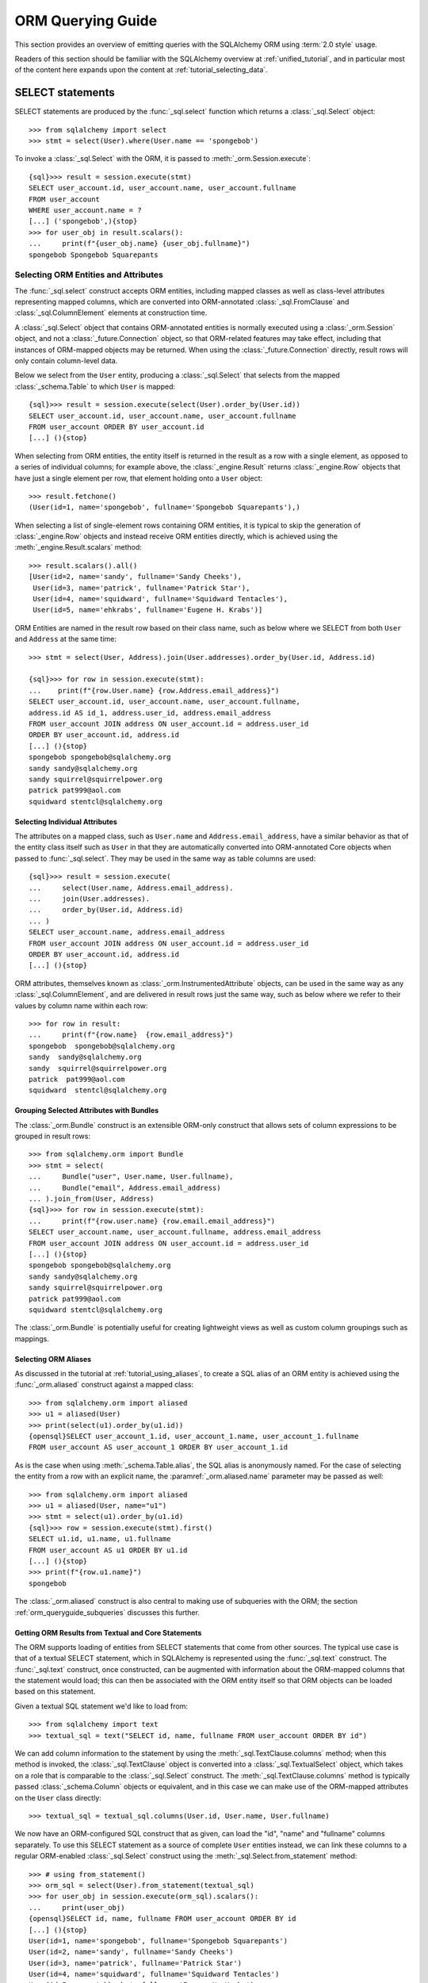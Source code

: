 .. highlight:: pycon+sql

.. _queryguide_toplevel:

==================
ORM Querying Guide
==================

This section provides an overview of emitting queries with the
SQLAlchemy ORM using :term:`2.0 style` usage.

Readers of this section should be familiar with the SQLAlchemy overview
at :ref:`unified_tutorial`, and in particular most of the content here expands
upon the content at :ref:`tutorial_selecting_data`.


..  Setup code, not for display

    >>> from sqlalchemy import create_engine
    >>> engine = create_engine("sqlite+pysqlite:///:memory:", echo=True, future=True)
    >>> from sqlalchemy import MetaData, Table, Column, Integer, String
    >>> metadata_obj = MetaData()
    >>> user_table = Table(
    ...     "user_account",
    ...     metadata_obj,
    ...     Column('id', Integer, primary_key=True),
    ...     Column('name', String(30)),
    ...     Column('fullname', String)
    ... )
    >>> from sqlalchemy import ForeignKey
    >>> address_table = Table(
    ...     "address",
    ...     metadata_obj,
    ...     Column('id', Integer, primary_key=True),
    ...     Column('user_id', None, ForeignKey('user_account.id')),
    ...     Column('email_address', String, nullable=False)
    ... )
    >>> orders_table = Table(
    ...     "user_order",
    ...     metadata_obj,
    ...     Column('id', Integer, primary_key=True),
    ...     Column('user_id', None, ForeignKey('user_account.id')),
    ...     Column('email_address', String, nullable=False)
    ... )
    >>> order_items_table = Table(
    ...     "order_items",
    ...     metadata_obj,
    ...     Column("order_id", ForeignKey("user_order.id"), primary_key=True),
    ...     Column("item_id", ForeignKey("item.id"), primary_key=True)
    ... )
    >>> items_table = Table(
    ...     "item",
    ...     metadata_obj,
    ...     Column('id', Integer, primary_key=True),
    ...     Column('name', String),
    ...     Column('description', String)
    ... )
    >>> metadata_obj.create_all(engine)
    BEGIN (implicit)
    ...
    >>> from sqlalchemy.orm import declarative_base
    >>> Base = declarative_base()
    >>> from sqlalchemy.orm import relationship
    >>> class User(Base):
    ...     __table__ = user_table
    ...
    ...     addresses = relationship("Address", back_populates="user")
    ...     orders = relationship("Order")
    ...
    ...     def __repr__(self):
    ...        return f"User(id={self.id!r}, name={self.name!r}, fullname={self.fullname!r})"

    >>> class Address(Base):
    ...     __table__ = address_table
    ...
    ...     user = relationship("User", back_populates="addresses")
    ...
    ...     def __repr__(self):
    ...         return f"Address(id={self.id!r}, email_address={self.email_address!r})"

    >>> class Order(Base):
    ...     __table__ = orders_table
    ...     items = relationship("Item", secondary=order_items_table)

    >>> class Item(Base):
    ...     __table__ = items_table

    >>> conn = engine.connect()
    >>> from sqlalchemy.orm import Session
    >>> session = Session(conn)
    >>> session.add_all([
    ... User(name="spongebob", fullname="Spongebob Squarepants", addresses=[
    ...    Address(email_address="spongebob@sqlalchemy.org")
    ... ]),
    ... User(name="sandy", fullname="Sandy Cheeks", addresses=[
    ...    Address(email_address="sandy@sqlalchemy.org"),
    ...     Address(email_address="squirrel@squirrelpower.org")
    ...     ]),
    ...     User(name="patrick", fullname="Patrick Star", addresses=[
    ...         Address(email_address="pat999@aol.com")
    ...     ]),
    ...     User(name="squidward", fullname="Squidward Tentacles", addresses=[
    ...         Address(email_address="stentcl@sqlalchemy.org")
    ...     ]),
    ...     User(name="ehkrabs", fullname="Eugene H. Krabs"),
    ... ])
    >>> session.commit()
    BEGIN ...
    >>> conn.begin()
    BEGIN ...


SELECT statements
=================

SELECT statements are produced by the :func:`_sql.select` function which
returns a :class:`_sql.Select` object::

    >>> from sqlalchemy import select
    >>> stmt = select(User).where(User.name == 'spongebob')

To invoke a :class:`_sql.Select` with the ORM, it is passed to
:meth:`_orm.Session.execute`::

    {sql}>>> result = session.execute(stmt)
    SELECT user_account.id, user_account.name, user_account.fullname
    FROM user_account
    WHERE user_account.name = ?
    [...] ('spongebob',){stop}
    >>> for user_obj in result.scalars():
    ...     print(f"{user_obj.name} {user_obj.fullname}")
    spongebob Spongebob Squarepants


.. _orm_queryguide_select_columns:

Selecting ORM Entities and Attributes
--------------------------------------

The :func:`_sql.select` construct accepts ORM entities, including mapped
classes as well as class-level attributes representing mapped columns, which
are converted into ORM-annotated :class:`_sql.FromClause` and
:class:`_sql.ColumnElement` elements at construction time.

A :class:`_sql.Select` object that contains ORM-annotated entities is normally
executed using a :class:`_orm.Session` object, and not a :class:`_future.Connection`
object, so that ORM-related features may take effect, including that
instances of ORM-mapped objects may be returned.  When using the
:class:`_future.Connection` directly, result rows will only contain
column-level data.

Below we select from the ``User`` entity, producing a :class:`_sql.Select`
that selects from the mapped :class:`_schema.Table` to which ``User`` is mapped::

    {sql}>>> result = session.execute(select(User).order_by(User.id))
    SELECT user_account.id, user_account.name, user_account.fullname
    FROM user_account ORDER BY user_account.id
    [...] (){stop}

When selecting from ORM entities, the entity itself is returned in the result
as a row with a single element, as opposed to a series of individual columns;
for example above, the :class:`_engine.Result` returns :class:`_engine.Row`
objects that have just a single element per row, that element holding onto a
``User`` object::

    >>> result.fetchone()
    (User(id=1, name='spongebob', fullname='Spongebob Squarepants'),)

When selecting a list of single-element rows containing ORM entities, it is
typical to skip the generation of :class:`_engine.Row` objects and instead
receive ORM entities directly, which is achieved using the
:meth:`_engine.Result.scalars` method::

    >>> result.scalars().all()
    [User(id=2, name='sandy', fullname='Sandy Cheeks'),
     User(id=3, name='patrick', fullname='Patrick Star'),
     User(id=4, name='squidward', fullname='Squidward Tentacles'),
     User(id=5, name='ehkrabs', fullname='Eugene H. Krabs')]

ORM Entities are named in the result row based on their class name,
such as below where we SELECT from both ``User`` and ``Address`` at the
same time::

    >>> stmt = select(User, Address).join(User.addresses).order_by(User.id, Address.id)

    {sql}>>> for row in session.execute(stmt):
    ...    print(f"{row.User.name} {row.Address.email_address}")
    SELECT user_account.id, user_account.name, user_account.fullname,
    address.id AS id_1, address.user_id, address.email_address
    FROM user_account JOIN address ON user_account.id = address.user_id
    ORDER BY user_account.id, address.id
    [...] (){stop}
    spongebob spongebob@sqlalchemy.org
    sandy sandy@sqlalchemy.org
    sandy squirrel@squirrelpower.org
    patrick pat999@aol.com
    squidward stentcl@sqlalchemy.org


Selecting Individual Attributes
^^^^^^^^^^^^^^^^^^^^^^^^^^^^^^^^

The attributes on a mapped class, such as ``User.name`` and ``Address.email_address``,
have a similar behavior as that of the entity class itself such as ``User``
in that they are automatically converted into ORM-annotated Core objects
when passed to :func:`_sql.select`.   They may be used in the same way
as table columns are used::

    {sql}>>> result = session.execute(
    ...     select(User.name, Address.email_address).
    ...     join(User.addresses).
    ...     order_by(User.id, Address.id)
    ... )
    SELECT user_account.name, address.email_address
    FROM user_account JOIN address ON user_account.id = address.user_id
    ORDER BY user_account.id, address.id
    [...] (){stop}

ORM attributes, themselves known as
:class:`_orm.InstrumentedAttribute`
objects, can be used in the same way as any :class:`_sql.ColumnElement`,
and are delivered in result rows just the same way, such as below
where we refer to their values by column name within each row::

    >>> for row in result:
    ...     print(f"{row.name}  {row.email_address}")
    spongebob  spongebob@sqlalchemy.org
    sandy  sandy@sqlalchemy.org
    sandy  squirrel@squirrelpower.org
    patrick  pat999@aol.com
    squidward  stentcl@sqlalchemy.org

Grouping Selected Attributes with Bundles
^^^^^^^^^^^^^^^^^^^^^^^^^^^^^^^^^^^^^^^^^^

The :class:`_orm.Bundle` construct is an extensible ORM-only construct that
allows sets of column expressions to be grouped in result rows::

    >>> from sqlalchemy.orm import Bundle
    >>> stmt = select(
    ...     Bundle("user", User.name, User.fullname),
    ...     Bundle("email", Address.email_address)
    ... ).join_from(User, Address)
    {sql}>>> for row in session.execute(stmt):
    ...     print(f"{row.user.name} {row.email.email_address}")
    SELECT user_account.name, user_account.fullname, address.email_address
    FROM user_account JOIN address ON user_account.id = address.user_id
    [...] (){stop}
    spongebob spongebob@sqlalchemy.org
    sandy sandy@sqlalchemy.org
    sandy squirrel@squirrelpower.org
    patrick pat999@aol.com
    squidward stentcl@sqlalchemy.org


The :class:`_orm.Bundle` is potentially useful for creating lightweight
views as well as custom column groupings such as mappings.

.. seealso::

    :ref:`bundles` - in the ORM loading documentation.


Selecting ORM Aliases
^^^^^^^^^^^^^^^^^^^^^

As discussed in the tutorial at :ref:`tutorial_using_aliases`, to create a
SQL alias of an ORM entity is achieved using the :func:`_orm.aliased`
construct against a mapped class::

    >>> from sqlalchemy.orm import aliased
    >>> u1 = aliased(User)
    >>> print(select(u1).order_by(u1.id))
    {opensql}SELECT user_account_1.id, user_account_1.name, user_account_1.fullname
    FROM user_account AS user_account_1 ORDER BY user_account_1.id

As is the case when using :meth:`_schema.Table.alias`, the SQL alias
is anonymously named.   For the case of selecting the entity from a row
with an explicit name, the :paramref:`_orm.aliased.name` parameter may be
passed as well::

    >>> from sqlalchemy.orm import aliased
    >>> u1 = aliased(User, name="u1")
    >>> stmt = select(u1).order_by(u1.id)
    {sql}>>> row = session.execute(stmt).first()
    SELECT u1.id, u1.name, u1.fullname
    FROM user_account AS u1 ORDER BY u1.id
    [...] (){stop}
    >>> print(f"{row.u1.name}")
    spongebob

The :class:`_orm.aliased` construct is also central to making use of subqueries
with the ORM; the section :ref:`orm_queryguide_subqueries` discusses this further.

.. _orm_queryguide_selecting_text:

Getting ORM Results from Textual and Core Statements
^^^^^^^^^^^^^^^^^^^^^^^^^^^^^^^^^^^^^^^^^^^^^^^^^^^^^

The ORM supports loading of entities from SELECT statements that come from other
sources.  The typical use case is that of a textual SELECT statement, which
in SQLAlchemy is represented using the :func:`_sql.text` construct.   The
:func:`_sql.text` construct, once constructed, can be augmented with
information
about the ORM-mapped columns that the statement would load; this can then be
associated with the ORM entity itself so that ORM objects can be loaded based
on this statement.

Given a textual SQL statement we'd like to load from::

    >>> from sqlalchemy import text
    >>> textual_sql = text("SELECT id, name, fullname FROM user_account ORDER BY id")

We can add column information to the statement by using the
:meth:`_sql.TextClause.columns` method; when this method is invoked, the
:class:`_sql.TextClause` object is converted into a :class:`_sql.TextualSelect`
object, which takes on a role that is comparable to the :class:`_sql.Select`
construct.  The :meth:`_sql.TextClause.columns` method
is typically passed :class:`_schema.Column` objects or equivalent, and in this
case we can make use of the ORM-mapped attributes on the ``User`` class
directly::

    >>> textual_sql = textual_sql.columns(User.id, User.name, User.fullname)

We now have an ORM-configured SQL construct that as given, can load the "id",
"name" and "fullname" columns separately.   To use this SELECT statement as a
source of complete ``User`` entities instead, we can link these columns to a
regular ORM-enabled
:class:`_sql.Select` construct using the :meth:`_sql.Select.from_statement`
method::

    >>> # using from_statement()
    >>> orm_sql = select(User).from_statement(textual_sql)
    >>> for user_obj in session.execute(orm_sql).scalars():
    ...     print(user_obj)
    {opensql}SELECT id, name, fullname FROM user_account ORDER BY id
    [...] (){stop}
    User(id=1, name='spongebob', fullname='Spongebob Squarepants')
    User(id=2, name='sandy', fullname='Sandy Cheeks')
    User(id=3, name='patrick', fullname='Patrick Star')
    User(id=4, name='squidward', fullname='Squidward Tentacles')
    User(id=5, name='ehkrabs', fullname='Eugene H. Krabs')

The same :class:`_sql.TextualSelect` object can also be converted into
a subquery using the :meth:`_sql.TextualSelect.subquery` method,
and linked to the ``User`` entity to it using the :func:`_orm.aliased`
construct, in a similar manner as discussed below in :ref:`orm_queryguide_subqueries`::

    >>> # using aliased() to select from a subquery
    >>> orm_subquery = aliased(User, textual_sql.subquery())
    >>> stmt = select(orm_subquery)
    >>> for user_obj in session.execute(stmt).scalars():
    ...     print(user_obj)
    {opensql}SELECT anon_1.id, anon_1.name, anon_1.fullname
    FROM (SELECT id, name, fullname FROM user_account ORDER BY id) AS anon_1
    [...] (){stop}
    User(id=1, name='spongebob', fullname='Spongebob Squarepants')
    User(id=2, name='sandy', fullname='Sandy Cheeks')
    User(id=3, name='patrick', fullname='Patrick Star')
    User(id=4, name='squidward', fullname='Squidward Tentacles')
    User(id=5, name='ehkrabs', fullname='Eugene H. Krabs')

The difference between using the :class:`_sql.TextualSelect` directly with
:meth:`_sql.Select.from_statement` versus making use of :func:`_sql.aliased`
is that in the former case, no subquery is produced in the resulting SQL.
This can in some scenarios be advantageous from a performance or complexity
perspective.

.. seealso::

  :ref:`orm_dml_returning_objects` - The :meth:`_sql.Select.from_statement`
  method also works with :term:`DML` statements that support RETURNING.


.. _orm_queryguide_joins:

Joins
-----

The :meth:`_sql.Select.join` and :meth:`_sql.Select.join_from` methods
are used to construct SQL JOINs against a SELECT statement.

This section will detail ORM use cases for these methods.  For a general
overview of their use from a Core perspective, see :ref:`tutorial_select_join`
in the :ref:`unified_tutorial`.

The usage of :meth:`_sql.Select.join` in an ORM context for :term:`2.0 style`
queries is mostly equivalent, minus legacy use cases, to the usage of the
:meth:`_orm.Query.join` method in :term:`1.x style` queries.

Simple Relationship Joins
^^^^^^^^^^^^^^^^^^^^^^^^^^

Consider a mapping between two classes ``User`` and ``Address``,
with a relationship ``User.addresses`` representing a collection
of ``Address`` objects associated with each ``User``.   The most
common usage of :meth:`_sql.Select.join`
is to create a JOIN along this
relationship, using the ``User.addresses`` attribute as an indicator
for how this should occur::

    >>> stmt = select(User).join(User.addresses)

Where above, the call to :meth:`_sql.Select.join` along
``User.addresses`` will result in SQL approximately equivalent to::

    >>> print(stmt)
    {opensql}SELECT user_account.id, user_account.name, user_account.fullname
    FROM user_account JOIN address ON user_account.id = address.user_id

In the above example we refer to ``User.addresses`` as passed to
:meth:`_sql.Select.join` as the "on clause", that is, it indicates
how the "ON" portion of the JOIN should be constructed.

Chaining Multiple Joins
^^^^^^^^^^^^^^^^^^^^^^^^

To construct a chain of joins, multiple :meth:`_sql.Select.join` calls may be
used.  The relationship-bound attribute implies both the left and right side of
the join at once.   Consider additional entities ``Order`` and ``Item``, where
the ``User.orders`` relationship refers to the ``Order`` entity, and the
``Order.items`` relationship refers to the ``Item`` entity, via an association
table ``order_items``.   Two :meth:`_sql.Select.join` calls will result in
a JOIN first from ``User`` to ``Order``, and a second from ``Order`` to
``Item``.  However, since ``Order.items`` is a :ref:`many to many <relationships_many_to_many>`
relationship, it results in two separate JOIN elements, for a total of three
JOIN elements in the resulting SQL::

    >>> stmt = (
    ...     select(User).
    ...     join(User.orders).
    ...     join(Order.items)
    ... )
    >>> print(stmt)
    {opensql}SELECT user_account.id, user_account.name, user_account.fullname
    FROM user_account
    JOIN user_order ON user_account.id = user_order.user_id
    JOIN order_items AS order_items_1 ON user_order.id = order_items_1.order_id
    JOIN item ON item.id = order_items_1.item_id

The order in which each call to the :meth:`_sql.Select.join` method
is significant only to the degree that the "left" side of what we would like
to join from needs to be present in the list of FROMs before we indicate a
new target.   :meth:`_sql.Select.join` would not, for example, know how to
join correctly if we were to specify
``select(User).join(Order.items).join(User.orders)``, and would raise an
error.  In correct practice, the :meth:`_sql.Select.join` method is invoked
in such a way that lines up with how we would want the JOIN clauses in SQL
to be rendered, and each call should represent a clear link from what
precedes it.

All of the elements that we target in the FROM clause remain available
as potential points to continue joining FROM.    We can continue to add
other elements to join FROM the ``User`` entity above, for example adding
on the ``User.addresses`` relationship to our chain of joins::

    >>> stmt = (
    ...     select(User).
    ...     join(User.orders).
    ...     join(Order.items).
    ...     join(User.addresses)
    ... )
    >>> print(stmt)
    {opensql}SELECT user_account.id, user_account.name, user_account.fullname
    FROM user_account
    JOIN user_order ON user_account.id = user_order.user_id
    JOIN order_items AS order_items_1 ON user_order.id = order_items_1.order_id
    JOIN item ON item.id = order_items_1.item_id
    JOIN address ON user_account.id = address.user_id


Joins to a Target Entity or Selectable
^^^^^^^^^^^^^^^^^^^^^^^^^^^^^^^^^^^^^^

A second form of :meth:`_sql.Select.join` allows any mapped entity or core
selectable construct as a target.   In this usage, :meth:`_sql.Select.join`
will attempt to **infer** the ON clause for the JOIN, using the natural foreign
key relationship between two entities::

    >>> stmt = select(User).join(Address)
    >>> print(stmt)
    {opensql}SELECT user_account.id, user_account.name, user_account.fullname
    FROM user_account JOIN address ON user_account.id = address.user_id

In the above calling form, :meth:`_sql.Select.join` is called upon to infer
the "on clause" automatically.  This calling form will ultimately raise
an error if either there are no :class:`_schema.ForeignKeyConstraint` setup
between the two mapped :class:`_schema.Table` constructs, or if there are multiple
:class:`_schema.ForeignKeyConstraint` linakges between them such that the
appropriate constraint to use is ambiguous.

.. note:: When making use of :meth:`_sql.Select.join` or :meth:`_sql.Select.join_from`
    without indicating an ON clause, ORM
    configured :func:`_orm.relationship` constructs are **not taken into account**.
    Only the configured :class:`_schema.ForeignKeyConstraint` relationships between
    the entities at the level of the mapped :class:`_schema.Table` objects are consulted
    when an attempt is made to infer an ON clause for the JOIN.

Joins to a Target with an ON Clause
^^^^^^^^^^^^^^^^^^^^^^^^^^^^^^^^^^^

The third calling form allows both the target entity as well
as the ON clause to be passed explicitly.    A example that includes
a SQL expression as the ON clause is as follows::

    >>> stmt = select(User).join(Address, User.id==Address.user_id)
    >>> print(stmt)
    {opensql}SELECT user_account.id, user_account.name, user_account.fullname
    FROM user_account JOIN address ON user_account.id = address.user_id

The expression-based ON clause may also be the relationship-bound
attribute; this form in fact states the target of ``Address`` twice, however
this is accepted::

    >>> stmt = select(User).join(Address, User.addresses)
    >>> print(stmt)
    {opensql}SELECT user_account.id, user_account.name, user_account.fullname
    FROM user_account JOIN address ON user_account.id = address.user_id

The above syntax has more functionality if we use it in terms of aliased
entities.  The default target for ``User.addresses`` is the ``Address``
class, however if we pass aliased forms using :func:`_orm.aliased`, the
:func:`_orm.aliased` form will be used as the target, as in the example
below::

    >>> a1 = aliased(Address)
    >>> a2 = aliased(Address)
    >>> stmt = (
    ...     select(User).
    ...     join(a1, User.addresses).
    ...     join(a2, User.addresses).
    ...     where(a1.email_address == 'ed@foo.com').
    ...     where(a2.email_address == 'ed@bar.com')
    ... )
    >>> print(stmt)
    {opensql}SELECT user_account.id, user_account.name, user_account.fullname
    FROM user_account
    JOIN address AS address_1 ON user_account.id = address_1.user_id
    JOIN address AS address_2 ON user_account.id = address_2.user_id
    WHERE address_1.email_address = :email_address_1
    AND address_2.email_address = :email_address_2

When using relationship-bound attributes, the target entity can also be
substituted with an aliased entity by using the
:meth:`_orm.PropComparator.of_type` method.   The same example using
this method would be::

    >>> stmt = (
    ...     select(User).
    ...     join(User.addresses.of_type(a1)).
    ...     join(User.addresses.of_type(a2)).
    ...     where(a1.email_address == 'ed@foo.com').
    ...     where(a2.email_address == 'ed@bar.com')
    ... )
    >>> print(stmt)
    {opensql}SELECT user_account.id, user_account.name, user_account.fullname
    FROM user_account
    JOIN address AS address_1 ON user_account.id = address_1.user_id
    JOIN address AS address_2 ON user_account.id = address_2.user_id
    WHERE address_1.email_address = :email_address_1
    AND address_2.email_address = :email_address_2

.. _orm_queryguide_join_on_augmented:

Augmenting Built-in ON Clauses
^^^^^^^^^^^^^^^^^^^^^^^^^^^^^^^

As a substitute for providing a full custom ON condition for an
existing relationship, the :meth:`_orm.PropComparator.and_` function
may be applied to a relationship attribute to augment additional
criteria into the ON clause; the additional criteria will be combined
with the default criteria using AND.  Below, the ON criteria between
``user_account`` and ``address`` contains two separate elements joined
by ``AND``, the first one being the natural join along the foreign key,
and the second being a custom limiting criteria::

    >>> stmt = (
    ...     select(User).
    ...     join(User.addresses.and_(Address.email_address != 'foo@bar.com'))
    ... )
    >>> print(stmt)
    {opensql}SELECT user_account.id, user_account.name, user_account.fullname
    FROM user_account
    JOIN address ON user_account.id = address.user_id
    AND address.email_address != :email_address_1

.. seealso::

    The :meth:`_orm.PropComparator.and_` method also works with loader
    strategies. See the section :ref:`loader_option_criteria` for an example.

.. _orm_queryguide_subqueries:

Joining to Subqueries
^^^^^^^^^^^^^^^^^^^^^^^

The target of a join may be any "selectable" entity which usefully includes
subuqeries.   When using the ORM, it is typical
that these targets are stated in terms of an
:func:`_orm.aliased` construct, but this is not strictly required particularly
if the joined entity is not being returned in the results.  For example, to join from the
``User`` entity to the ``Address`` entity, where the ``Address`` entity
is represented as a row limited subquery, we first construct a :class:`_sql.Subquery`
object using :meth:`_sql.Select.subquery`, which may then be used as the
target of the :meth:`_sql.Select.join` method::

    >>> subq = (
    ...     select(Address).
    ...     where(Address.email_address == 'pat999@aol.com').
    ...     subquery()
    ... )
    >>> stmt = select(User).join(subq, User.id == subq.c.user_id)
    >>> print(stmt)
    {opensql}SELECT user_account.id, user_account.name, user_account.fullname
    FROM user_account
    JOIN (SELECT address.id AS id,
    address.user_id AS user_id, address.email_address AS email_address
    FROM address
    WHERE address.email_address = :email_address_1) AS anon_1
    ON user_account.id = anon_1.user_id{stop}

The above SELECT statement when invoked via :meth:`_orm.Session.execute`
will return rows that contain ``User`` entities, but not ``Address`` entities.
In order to add ``Address`` entities to the set of entities that would be
returned in result sets, we construct an :func:`_orm.aliased` object against
the ``Address`` entity and the custom subquery.  Note we also apply a name
``"address"`` to the :func:`_orm.aliased` construct so that we may
refer to it by name in the result row::

    >>> address_subq = aliased(Address, subq, name="address")
    >>> stmt = select(User, address_subq).join(address_subq)
    >>> for row in session.execute(stmt):
    ...     print(f"{row.User} {row.address}")
    {opensql}SELECT user_account.id, user_account.name, user_account.fullname,
    anon_1.id AS id_1, anon_1.user_id, anon_1.email_address
    FROM user_account
    JOIN (SELECT address.id AS id,
    address.user_id AS user_id, address.email_address AS email_address
    FROM address
    WHERE address.email_address = ?) AS anon_1 ON user_account.id = anon_1.user_id
    [...] ('pat999@aol.com',){stop}
    User(id=3, name='patrick', fullname='Patrick Star') Address(id=4, email_address='pat999@aol.com')

The same subquery may be referred towards by multiple entities as well,
for a subquery that represents more than one entity.  The subquery itself
will remain unique within the statement, while the entities that are linked
to it using :class:`_orm.aliased` refer to distinct sets of columns::

    >>> user_address_subq = (
    ...        select(User.id, User.name, Address.id, Address.email_address).
    ...        join_from(User, Address).
    ...        where(Address.email_address.in_(['pat999@aol.com', 'squirrel@squirrelpower.org'])).
    ...        subquery()
    ... )
    >>> user_alias = aliased(User, user_address_subq, name="user")
    >>> address_alias = aliased(Address, user_address_subq, name="address")
    >>> stmt = select(user_alias, address_alias).where(user_alias.name == 'sandy')
    >>> for row in session.execute(stmt):
    ...     print(f"{row.user} {row.address}")
    {opensql}SELECT anon_1.id, anon_1.name, anon_1.id_1, anon_1.email_address
    FROM (SELECT user_account.id AS id, user_account.name AS name, address.id AS id_1, address.email_address AS email_address
    FROM user_account JOIN address ON user_account.id = address.user_id
    WHERE address.email_address IN (?, ?)) AS anon_1
    WHERE anon_1.name = ?
    [...] ('pat999@aol.com', 'squirrel@squirrelpower.org', 'sandy'){stop}
    User(id=2, name='sandy', fullname='Sandy Cheeks') Address(id=3, email_address='squirrel@squirrelpower.org')


.. _orm_queryguide_select_from:

Controlling what to Join From
^^^^^^^^^^^^^^^^^^^^^^^^^^^^^^

In cases where the left side of the current state of
:class:`_sql.Select` is not in line with what we want to join from,
the :meth:`_sql.Select.join_from` method may be used::

    >>> stmt = select(Address).join_from(User, User.addresses).where(User.name == 'sandy')
    >>> print(stmt)
    SELECT address.id, address.user_id, address.email_address
    FROM user_account JOIN address ON user_account.id = address.user_id
    WHERE user_account.name = :name_1

The :meth:`_sql.Select.join_from` method accepts two or three arguments, either
in the form ``<join from>, <onclause>``, or ``<join from>, <join to>,
[<onclause>]``::

    >>> stmt = select(Address).join_from(User, Address).where(User.name == 'sandy')
    >>> print(stmt)
    SELECT address.id, address.user_id, address.email_address
    FROM user_account JOIN address ON user_account.id = address.user_id
    WHERE user_account.name = :name_1

To set up the initial FROM clause for a SELECT such that :meth:`_sql.Select.join`
can be used subsequent, the :meth:`_sql.Select.select_from` method may also
be used::


    >>> stmt = select(Address).select_from(User).join(Address).where(User.name == 'sandy')
    >>> print(stmt)
    SELECT address.id, address.user_id, address.email_address
    FROM user_account JOIN address ON user_account.id = address.user_id
    WHERE user_account.name = :name_1

.. tip::

    The :meth:`_sql.Select.select_from` method does not actually have the
    final say on the order of tables in the FROM clause.    If the statement
    also refers to a :class:`_sql.Join` construct that refers to existing
    tables in a different order, the :class:`_sql.Join` construct takes
    precedence.    When we use methods like :meth:`_sql.Select.join`
    and :meth:`_sql.Select.join_from`, these methods are ultimately creating
    such a :class:`_sql.Join` object.   Therefore we can see the contents
    of :meth:`_sql.Select.select_from` being overridden in a case like this::

        >>> stmt = select(Address).select_from(User).join(Address.user).where(User.name == 'sandy')
        >>> print(stmt)
        SELECT address.id, address.user_id, address.email_address
        FROM address JOIN user_account ON user_account.id = address.user_id
        WHERE user_account.name = :name_1

    Where above, we see that the FROM clause is ``address JOIN user_account``,
    even though we stated ``select_from(User)`` first. Because of the
    ``.join(Address.user)`` method call, the statement is ultimately equivalent
    to the following::

        >>> user_table = User.__table__
        >>> address_table = Address.__table__
        >>> from sqlalchemy.sql import join
        >>>
        >>> j = address_table.join(user_table, user_table.c.id == address_table.c.user_id)
        >>> stmt = (
        ...     select(address_table).select_from(user_table).select_from(j).
        ...     where(user_table.c.name == 'sandy')
        ... )
        >>> print(stmt)
        SELECT address.id, address.user_id, address.email_address
        FROM address JOIN user_account ON user_account.id = address.user_id
        WHERE user_account.name = :name_1

    The :class:`_sql.Join` construct above is added as another entry in the
    :meth:`_sql.Select.select_from` list which supersedes the previous entry.

Special Relationship Operators
------------------------------

As detailed in the :ref:`unified_tutorial` at
:ref:`tutorial_select_relationships`, ORM attributes mapped by
:func:`_orm.relationship` may be used in a variety of ways as SQL construction
helpers.  In addition to the above documentation on
:ref:`orm_queryguide_joins`, relationships may produce criteria to be used in
the WHERE clause as well.  See the linked sections below.

.. seealso::

    Sections in the :ref:`tutorial_orm_related_objects` section of the
    :ref:`unified_tutorial`:

    * :ref:`tutorial_relationship_exists` - helpers to generate EXISTS clauses
      using :func:`_orm.relationship`


    * :ref:`tutorial_relationship_operators` - helpers to create comparisons in
      terms of a :func:`_orm.relationship` in reference to a specific object
      instance


ORM Loader Options
-------------------

Loader options are objects that are passed to the :meth:`_sql.Select.options`
method which affect the loading of both column and relationship-oriented
attributes.  The majority of loader options descend from the :class:`_orm.Load`
hierarchy.  For a complete overview of using loader options, see the linked
sections below.

.. seealso::

    * :ref:`loading_columns` - details mapper and loading options that affect
      how column and SQL-expression mapped attributes are loaded

    * :ref:`loading_toplevel` - details relationship and loading options that
      affect how :func:`_orm.relationship` mapped attributes are loaded

.. _orm_queryguide_execution_options:

ORM Execution Options
---------------------

Execution options are keyword arguments that are passed to an
"execution_options" method, which take place at the level of statement
execution.    The primary "execution option" method is in Core at
:meth:`_engine.Connection.execution_options`. In the ORM, execution options may
also be passed to :meth:`_orm.Session.execute` using the
:paramref:`_orm.Session.execute.execution_options` parameter. Perhaps more
succinctly, most execution options, including those specific to the ORM, can be
assigned to a statement directly, using the
:meth:`_sql.Executable.execution_options` method, so that the options may be
associated directly with the statement instead of being configured separately.
The examples below will use this form.

.. _orm_queryguide_populate_existing:

Populate Existing
^^^^^^^^^^^^^^^^^^

The ``populate_existing`` execution option ensures that for all rows
loaded, the corresponding instances in the :class:`_orm.Session` will
be fully refreshed, erasing any existing data within the objects
(including pending changes) and replacing with the data loaded from the
result.

Example use looks like::

    >>> stmt = select(User).execution_options(populate_existing=True)
    {sql}>>> result = session.execute(stmt)
    SELECT user_account.id, user_account.name, user_account.fullname
    FROM user_account
    ...

Normally, ORM objects are only loaded once, and if they are matched up
to the primary key in a subsequent result row, the row is not applied to the
object.  This is both to preserve pending, unflushed changes on the object
as well as to avoid the overhead and complexity of refreshing data which
is already there.   The :class:`_orm.Session` assumes a default working
model of a highly isolated transaction, and to the degree that data is
expected to change within the transaction outside of the local changes being
made, those use cases would be handled using explicit steps such as this method.

Using ``populate_existing``, any set of objects that matches a query
can be refreshed, and it also allows control over relationship loader options.
E.g. to refresh an instance while also refreshing a related set of objects::

    stmt = (
        select(User).
        where(User.name.in_(names)).
        execution_options(populate_existing=True).
        options(selectinload(User.addresses)
    )
    # will refresh all matching User objects as well as the related
    # Address objects
    users = session.execute(stmt).scalars().all()

Another use case for ``populate_existing`` is in support of various
attribute loading features that can change how an attribute is loaded on
a per-query basis.   Options for which this apply include:

* The :func:`_orm.with_expression` option

* The :meth:`_orm.PropComparator.and_` method that can modify what a loader
  strategy loads

* The :func:`_orm.contains_eager` option

* The :func:`_orm.with_loader_criteria` option

The ``populate_existing`` execution option is equvialent to the
:meth:`_orm.Query.populate_existing` method in :term:`1.x style` ORM queries.

.. seealso::

    :ref:`faq_session_identity` - in :doc:`/faq/index`

    :ref:`session_expire` - in the ORM :class:`_orm.Session`
    documentation

.. _orm_queryguide_autoflush:

Autoflush
^^^^^^^^^

This option when passed as ``False`` will cause the :class:`_orm.Session`
to not invoke the "autoflush" step.  It's equivalent to using the
:attr:`_orm.Session.no_autoflush` context manager to disable autoflush::

    >>> stmt = select(User).execution_options(autoflush=False)
    {sql}>>> session.execute(stmt)
    SELECT user_account.id, user_account.name, user_account.fullname
    FROM user_account
    ...

This option will also work on ORM-enabled :class:`_sql.Update` and
:class:`_sql.Delete` queries.

The ``autoflush`` execution option is equvialent to the
:meth:`_orm.Query.autoflush` method in :term:`1.x style` ORM queries.

.. seealso::

    :ref:`session_flushing`

.. _orm_queryguide_yield_per:

Yield Per
^^^^^^^^^

The ``yield_per`` execution option is an integer value which will cause the
:class:`_engine.Result` to yield only a fixed count of rows at a time.  It is
often useful to use with a result partitioning method such as
:meth:`_engine.Result.partitions`, e.g.::

    >>> stmt = select(User).execution_options(yield_per=10)
    {sql}>>> for partition in session.execute(stmt).partitions(10):
    ...     for row in partition:
    ...         print(row)
    SELECT user_account.id, user_account.name, user_account.fullname
    FROM user_account
    [...] (){stop}
    (User(id=1, name='spongebob', fullname='Spongebob Squarepants'),)
    ...

The purpose of this method is when fetching very large result sets
(> 10K rows), to batch results in sub-collections and yield them
out partially, so that the Python interpreter doesn't need to declare
very large areas of memory which is both time consuming and leads
to excessive memory use.   The performance from fetching hundreds of
thousands of rows can often double when a suitable yield-per setting
(e.g. approximately 1000) is used, even with DBAPIs that buffer
rows (which are most).

When ``yield_per`` is used, the
:paramref:`_engine.Connection.execution_options.stream_results` option is also
set for the Core execution, so that a streaming / server side cursor will be
used if the backend supports it [1]_

The ``yield_per`` execution option **is not compatible with subqueryload eager
loading or joinedload eager loading when using collections**.  It is
potentially compatible with selectinload eager loading, **provided the database
driver supports multiple, independent cursors** [2]_ .

Additionally, the ``yield_per`` execution option is not compatible
with the :meth:`_engine.Result.unique` method; as this method relies upon
storing a complete set of identities for all rows, it would necessarily
defeat the purpose of using ``yield_per`` which is to handle an arbitrarily
large number of rows.

.. versionchanged:: 1.4.6  An exception is raised when ORM rows are fetched
   from a :class:`_engine.Result` object that makes use of the
   :meth:`_engine.Result.unique` filter, at the same time as the ``yield_per``
   execution option is used.

The ``yield_per`` execution option is equvialent to the
:meth:`_orm.Query.yield_per` method in :term:`1.x style` ORM queries.

.. [1] currently known are
   :mod:`_postgresql.psycopg2`,
   :mod:`_mysql.mysqldb` and
   :mod:`_mysql.pymysql`.  Other backends will pre buffer
   all rows.  The memory use of raw database rows is much less than that of an
   ORM-mapped object, but should still be taken into consideration when
   benchmarking.

.. [2] the :mod:`_postgresql.psycopg2`
   and :mod:`_sqlite.pysqlite` drivers are
   known to work, drivers for MySQL and SQL Server ODBC drivers do not.

.. seealso::

    :ref:`engine_stream_results`


ORM Update / Delete with Arbitrary WHERE clause
================================================

The :meth:`_orm.Session.execute` method, in addition to handling ORM-enabled
:class:`_sql.Select` objects, can also accommodate ORM-enabled
:class:`_sql.Update` and :class:`_sql.Delete` objects, which UPDATE or DELETE
any number of database rows while also being able to synchronize the state of
matching objects locally present in the :class:`_orm.Session`. See the section
:ref:`orm_expression_update_delete` for background on this feature.


..  Setup code, not for display

    >>> conn.close()
    ROLLBACK